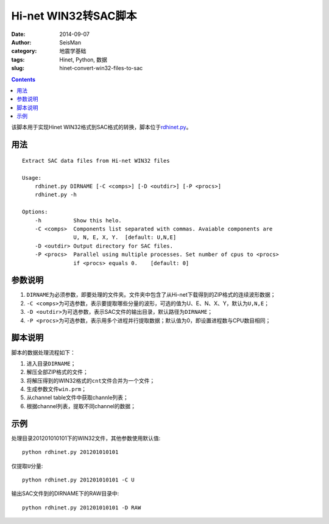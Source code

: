 Hi-net WIN32转SAC脚本
#####################

:date: 2014-09-07
:author: SeisMan
:category: 地震学基础
:tags: Hinet, Python, 数据
:slug: hinet-convert-win32-files-to-sac

.. contents::

该脚本用于实现Hinet WIN32格式到SAC格式的转换，脚本位于\ `rdhinet.py <https://github.com/seisman/HinetScripts/blob/master/rdhinet.py>`_\ 。

用法
====

::

    Extract SAC data files from Hi-net WIN32 files

    Usage:
        rdhinet.py DIRNAME [-C <comps>] [-D <outdir>] [-P <procs>]
        rdhinet.py -h

    Options:
        -h          Show this helo.
        -C <comps>  Components list separated with commas. Avaiable components are
                    U, N, E, X, Y.  [default: U,N,E]
        -D <outdir> Output directory for SAC files.
        -P <procs>  Parallel using multiple processes. Set number of cpus to <procs>
                    if <procs> equals 0.    [default: 0]

参数说明
========

#. ``DIRNAME``\ 为必须参数，即要处理的文件夹。文件夹中包含了从Hi-net下载得到的ZIP格式的连续波形数据；
#. ``-C <comps>``\ 为可选参数，表示要提取哪些分量的波形，可选的值为U、E、N、X、Y，默认为\ ``U,N,E``\ ；
#. ``-D <outdir>``\ 为可选参数，表示SAC文件的输出目录，默认路径为\ ``DIRNAME``\ ；
#. ``-P <procs>``\ 为可选参数，表示用多个进程并行提取数据；默认值为0，即设置进程数与CPU数目相同；

脚本说明
========

脚本的数据处理流程如下：

#. 进入目录\ ``DIRNAME``\ ；
#. 解压全部ZIP格式的文件；
#. 将解压得到的WIN32格式的\ ``cnt``\ 文件合并为一个文件；
#. 生成参数文件\ ``win.prm``\ ；
#. 从channel table文件中获取channle列表；
#. 根据channel列表，提取不同channel的数据；

示例
====

处理目录201201010101下的WIN32文件，其他参数使用默认值::

    python rdhinet.py 201201010101

仅提取\ ``U``\ 分量::

    python rdhinet.py 201201010101 -C U

输出SAC文件到的DIRNAME下的RAW目录中::

    python rdhinet.py 201201010101 -D RAW
